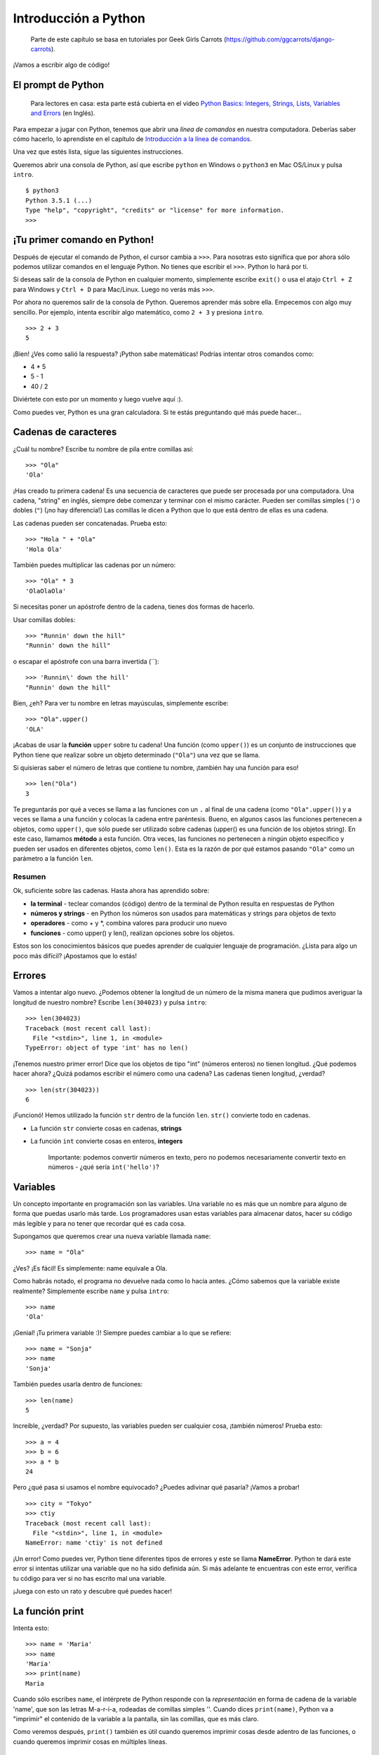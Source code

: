 Introducción a Python
+++++++++++++++++++++

    Parte de este capítulo se basa en tutoriales por Geek Girls Carrots
    (https://github.com/ggcarrots/django-carrots).

¡Vamos a escribir algo de código!

El prompt de Python
===================

    Para lectores en casa: esta parte está cubierta en el video `Python
    Basics: Integers, Strings, Lists, Variables and
    Errors <https://www.youtube.com/watch?v=MO63L4s-20U>`__ (en Inglés).

Para empezar a jugar con Python, tenemos que abrir una *línea de
comandos* en nuestra computadora. Deberías saber cómo hacerlo, lo
aprendiste en el capítulo de `Introducción a la línea de
comandos <#introduccion-a-la-interfaz-de-linea-de-comandos>`__.

Una vez que estés lista, sigue las siguientes instrucciones.

Queremos abrir una consola de Python, así que escribe ``python`` en
Windows o ``python3`` en Mac OS/Linux y pulsa ``intro``.

::

    $ python3
    Python 3.5.1 (...)
    Type "help", "copyright", "credits" or "license" for more information.
    >>>

¡Tu primer comando en Python!
=============================

Después de ejecutar el comando de Python, el cursor cambia a ``>>>``.
Para nosotras esto significa que por ahora sólo podemos utilizar
comandos en el lenguaje Python. No tienes que escribir el ``>>>``.
Python lo hará por ti.

Si deseas salir de la consola de Python en cualquier momento,
simplemente escribe ``exit()`` o usa el atajo ``Ctrl + Z`` para Windows
y ``Ctrl + D`` para Mac/Linux. Luego no verás más ``>>>``.

Por ahora no queremos salir de la consola de Python. Queremos aprender
más sobre ella. Empecemos con algo muy sencillo. Por ejemplo, intenta
escribir algo matemático, como ``2 + 3`` y presiona ``intro``.

::

    >>> 2 + 3
    5

¡Bien! ¿Ves como salió la respuesta? ¡Python sabe matemáticas! Podrías
intentar otros comandos como:

-  4 * 5
-  5 - 1
-  40 / 2

Diviértete con esto por un momento y luego vuelve aquí :).

Como puedes ver, Python es una gran calculadora. Si te estás preguntando
qué más puede hacer...

Cadenas de caracteres
=====================

¿Cuál tu nombre? Escribe tu nombre de pila entre comillas así:

::

    >>> "Ola"
    'Ola'

¡Has creado tu primera cadena! Es una secuencia de caracteres que puede
ser procesada por una computadora. Una cadena, "string" en inglés,
siempre debe comenzar y terminar con el mismo carácter. Pueden ser
comillas simples (``'``) o dobles (``"``) (¡no hay diferencia!) Las
comillas le dicen a Python que lo que está dentro de ellas es una
cadena.

Las cadenas pueden ser concatenadas. Prueba esto:

::

    >>> "Hola " + "Ola"
    'Hola Ola'

También puedes multiplicar las cadenas por un número:

::

    >>> "Ola" * 3
    'OlaOlaOla'

Si necesitas poner un apóstrofe dentro de la cadena, tienes dos formas
de hacerlo.

Usar comillas dobles:

::

    >>> "Runnin' down the hill"
    "Runnin' down the hill"

o escapar el apóstrofe con una barra invertida (\`\`):

::

    >>> 'Runnin\' down the hill'
    "Runnin' down the hill"

Bien, ¿eh? Para ver tu nombre en letras mayúsculas, simplemente escribe:

::

    >>> "Ola".upper()
    'OLA'

¡Acabas de usar la **función** ``upper`` sobre tu cadena! Una función
(como ``upper()``) es un conjunto de instrucciones que Python tiene que
realizar sobre un objeto determinado (``"Ola"``) una vez que se llama.

Si quisieras saber el número de letras que contiene tu nombre, ¡también
hay una función para eso!

::

    >>> len("Ola")
    3

Te preguntarás por qué a veces se llama a las funciones con un ``.`` al
final de una cadena (como ``"Ola".upper()``) y a veces se llama a una
función y colocas la cadena entre paréntesis. Bueno, en algunos casos
las funciones pertenecen a objetos, como ``upper()``, que sólo puede ser
utilizado sobre cadenas (upper() es una función de los objetos string).
En este caso, llamamos **método** a esta función. Otra veces, las
funciones no pertenecen a ningún objeto específico y pueden ser usados
en diferentes objetos, como ``len()``. Esta es la razón de por qué
estamos pasando ``"Ola"`` como un parámetro a la función ``len``.

Resumen
-------

Ok, suficiente sobre las cadenas. Hasta ahora has aprendido sobre:

-  **la terminal** - teclear comandos (código) dentro de la terminal de
   Python resulta en respuestas de Python
-  **números y strings** - en Python los números son usados para
   matemáticas y strings para objetos de texto
-  **operadores** - como + y \*, combina valores para producir uno nuevo
-  **funciones** - como upper() y len(), realizan opciones sobre los
   objetos.

Estos son los conocimientos básicos que puedes aprender de cualquier
lenguaje de programación. ¿Lista para algo un poco más difícil?
¡Apostamos que lo estás!

Errores
=======

Vamos a intentar algo nuevo. ¿Podemos obtener la longitud de un número
de la misma manera que pudimos averiguar la longitud de nuestro nombre?
Escribe ``len(304023)`` y pulsa ``intro``:

::

    >>> len(304023)
    Traceback (most recent call last):
      File "<stdin>", line 1, in <module>
    TypeError: object of type 'int' has no len()

¡Tenemos nuestro primer error! Dice que los objetos de tipo "int"
(números enteros) no tienen longitud. ¿Qué podemos hacer ahora? ¿Quizá
podamos escribir el número como una cadena? Las cadenas tienen longitud,
¿verdad?

::

    >>> len(str(304023))
    6

¡Funcionó! Hemos utilizado la función ``str`` dentro de la función
``len``. ``str()`` convierte todo en cadenas.

-  La función ``str`` convierte cosas en cadenas, **strings**
-  La función ``int`` convierte cosas en enteros, **integers**

    Importante: podemos convertir números en texto, pero no podemos
    necesariamente convertir texto en números - ¿qué sería
    ``int('hello')``?

Variables
=========

Un concepto importante en programación son las variables. Una variable
no es más que un nombre para alguno de forma que puedas usarlo más
tarde. Los programadores usan estas variables para almacenar datos,
hacer su código más legible y para no tener que recordar qué es cada
cosa.

Supongamos que queremos crear una nueva variable llamada ``name``:

::

    >>> name = "Ola"

¿Ves? ¡Es fácil! Es simplemente: name equivale a Ola.

Como habrás notado, el programa no devuelve nada como lo hacía antes.
¿Cómo sabemos que la variable existe realmente? Simplemente escribe
``name`` y pulsa ``intro``:

::

    >>> name
    'Ola'

¡Genial! ¡Tu primera variable :)! Siempre puedes cambiar a lo que se
refiere:

::

    >>> name = "Sonja"
    >>> name
    'Sonja'

También puedes usarla dentro de funciones:

::

    >>> len(name)
    5

Increíble, ¿verdad? Por supuesto, las variables pueden ser cualquier
cosa, ¡también números! Prueba esto:

::

    >>> a = 4
    >>> b = 6
    >>> a * b
    24

Pero ¿qué pasa si usamos el nombre equivocado? ¿Puedes adivinar qué
pasaría? ¡Vamos a probar!

::

    >>> city = "Tokyo"
    >>> ctiy
    Traceback (most recent call last):
      File "<stdin>", line 1, in <module>
    NameError: name 'ctiy' is not defined

¡Un error! Como puedes ver, Python tiene diferentes tipos de errores y
este se llama **NameError**. Python te dará este error si intentas
utilizar una variable que no ha sido definida aún. Si más adelante te
encuentras con este error, verifica tu código para ver si no has escrito
mal una variable.

¡Juega con esto un rato y descubre qué puedes hacer!

La función print
================

Intenta esto:

::

    >>> name = 'Maria'
    >>> name
    'Maria'
    >>> print(name)
    Maria

Cuando sólo escribes ``name``, el intérprete de Python responde con la
*representación* en forma de cadena de la variable 'name', que son las
letras M-a-r-i-a, rodeadas de comillas simples ''. Cuando dices
``print(name)``, Python va a "imprimir" el contenido de la variable a la
pantalla, sin las comillas, que es más claro.

Como veremos después, ``print()`` también es útil cuando queremos
imprimir cosas desde adentro de las funciones, o cuando queremos
imprimir cosas en múltiples líneas.

Listas
======

Además de cadenas y enteros, Python tiene toda clase de tipos de objetos
diferentes. Ahora vamos a introducir uno llamado **list**. Las listas
son exactamente lo que piensas que son: objetos que son listas de otros
objetos :)

Anímate y crea una lista:

::

    >>> []
    []

Sí, esta lista está vacía. No es muy útil, ¿verdad? Vamos a crear una
lista de números de lotería. No queremos repetirnos todo el rato, así
que la pondremos también en una variable:

::

    >>> lottery = [3, 42, 12, 19, 30, 59]

Muy bien, ¡tenemos una lista! ¿Qué podemos hacer con ella? Vamos a ver
cuántos números de lotería hay en la lista. ¿Tienes alguna idea de qué
función deberías usar para eso? ¡Ya lo sabes!

::

    >>> len(lottery)
    6

¡Sí! ``len()`` puede darte el número de objetos en una lista. Útil,
¿verdad? Tal vez la ordenemos ahora:

::

    >>> lottery.sort()

No devuelve nada, sólo ha cambiado el orden en que los números aparecen
en la lista. Vamos a imprimirla otra vez y ver que ha pasado:

::

    >>> print(lottery)
    [3, 12, 19, 30, 42, 59]

Como puedes ver, los números de tu lista ahora están ordenados de menor
a mayor. ¡Enhorabuena!

¿Te gustaría invertir ese orden? ¡Vamos a hacerlo!

::

    >>> lottery.reverse()
    >>> print(lottery)
    [59, 42, 30, 19, 12, 3]

Fácil, ¿no? Si quieres agregar algo a tu lista, puedes hacerlo
escribiendo este comando:

::

    >>> lottery.append(199)
    >>> print(lottery)
    [59, 42, 30, 19, 12, 3, 199]

Si deseas mostrar sólo el primer número, puedes hacerlo mediante el uso
de **indexes** (en español, índices). Un índice es el número que te dice
dónde en una lista aparece un ítem. Los programadores prefieren comenzar
a contar desde 0, por lo tanto el primer objeto en tu lista esta en el
indice 0, el próximo esta en el 1, y así sucesivamente. Intenta esto:

::

    >>> print(lottery[0])
    59
    >>> print(lottery[1])
    42

Como puedes ver, puedes acceder a diferentes objetos en tu lista
utilizando el nombre de la lista y el índice del objeto dentro de
corchetes.

Para borrar algo de tu lista necesitas usar **indices** como aprendimos
anteriormente y la declaración **del** (del es una abreviación de
delete). Vamos a tratar de ejemplificar esto y reforzaar lo que
aprendimos anteriormente; vamos a borrar el primer número de nuestra
lista.

::

    >>> print(lottery)
    [59, 42, 30, 19, 12, 3, 199]
    >>> print(lottery[0])
    59
    >>> del lottery[0]
    >>> print(lottery)
    [42, 30, 19, 12, 3, 199]

¡Funcionó de maravilla!

Para diversión adicional, prueba algunos otros índices: 6, 7, 1000, -1,
-6 ó -1000. A ver si se puedes predecir el resultado antes de intentar
el comando. ¿Tienen sentido los resultados?

Puedes encontrar una lista de todos los métodos disponibles para listas
en este capítulo de la documentación de Python:
https://docs.python.org/3/tutorial/datastructures.html

Diccionarios
============

    Para lectores en casa: esta parte está cubierta en el video `Python
    Basics:
    Dictionaries <https://www.youtube.com/watch?v=ZX1CVvZLE6c>`__ (en
    Inglés).

Un diccionario es similar a una lista, pero accedes a valores usando una
clave en vez de un índice. Una clave puede ser cualquier cadena o
número. La sintaxis para definir un diccionario vacío es:

::

    >>> {}
    {}

Esto demuestra que acabas de crear un diccionario vacío. ¡Hurra!

Ahora, trata escribiendo el siguiente comando (intenta reemplazando con
propia información):

.. code:: python

    >>> participant = {'name': 'Ola', 'country': 'Poland', 'favorite_numbers': [7, 42, 92]}

Con este comando, acabas de crear una variable ``participant`` con tres
pares clave-valor:

-  La clave ``name`` apunta al valor ``'Ola'`` (un objeto ``string``),
-  ``country`` apunta a ``'Poland'`` (otro ``string``),
-  y ``favorite_numbers`` apunta a ``[7, 42, 92]`` (una ``list`` con
   tres números en ella).

Puedes verificar el contenido de claves individuales con esta sintaxis:

.. code:: python

    >>> print(participant['name'])
    Ola

Lo ves, es similar a una lista. Pero no necesitas recordar el índice -
sólo el nombre.

¿Qué pasa si le pedimos a Python el valor de una clave que no existe?
¿Puedes adivinar? ¡Pruébalo y verás!

.. code:: python

    >>> participant['age']
    Traceback (most recent call last):
      File "<stdin>", line 1, in <module>
    KeyError: 'age'

¡Mira, otro error! Este es un **KeyError**. Python te ayuda y te dice
que la llave ``'age'`` no existe en este diccionario.

¿Cuando deberías usar un diccionario o una lista? Bueno, es un buen
punto para reflexionar. Simplemente ten una solución en mente antes de
buscar una respuesta en la siguiente línea.

-  ¿Sólo necesitas una secuencia ordenada de elementos? Usa una lista.
-  ¿Necesitas asociar valores con claves, así puedes buscarlos
   eficientemente (usando las claves) más adelante? Utiliza un
   diccionario.

Los diccionarios, como las listas, son *mutables*, lo que quiere decir
que pueden ser modificados después de ser creados. Puedes agregar nuevos
pares clave/valor a un diccionario luego de crearlo, como:

.. code:: python

    >>> participant['favorite_language'] = 'Python'

Como las listas, usando el método ``len()`` en los diccionarios devulve
el npumero de pares clave-valor en el diccionario. Adelante escribe el
comando:

.. code:: python

    >>> len(participant)
    4

Espero tenga sentido hasta ahora. :) ¿Lista para más diversión con los
diccionarios? Salta a la siguiente línea para algunas cosas
sorprendentes.

Puedes utilizar el comando ``del`` para borrar un elemento en el
diccionario. Por ejemplo, si deseas eliminar la entrada correspondiente
a la clave ``'favorite_numbers'``, sólo tienes que escribir el siguiente
comando:

.. code:: python

    >>> del participant['favorite_numbers']
    >>> participant
    {'country': 'Poland', 'favorite_language': 'Python', 'name': 'Ola'}

Como puedes ver en la salida, el par de clave-valor correspondiente a la
clave 'favorite\_numbers' ha sido eliminado.

Además de esto, también puedes cambiar un valor asociado a una clave ya
creada en el diccionario. Teclea:

.. code:: python

    >>> participant['country'] = 'Germany'
    >>> participant
    {'country': 'Germany', 'favorite_language': 'Python', 'name': 'Ola'}

Como puedes ver, el valor de la clave ``'country'`` ha sido modificado
de ``'Poland'`` a ``'Germany'``. :) ¿Emocionante? ¡Hurra! Has aprendido
otra cosa asombrosa.

Resumen
-------

¡Genial! Sabes mucho sobre programación ahora. En esta última parte
aprendiste sobre:

-  **errors** - ahora sabes cómo leer y entender los errores que
   aparecen si Python no entiende un comando que le has dado
-  **variables** - nombres para los objetos que te permiten codificar
   más fácilmente y hacer el código más legible
-  **lists** - listas de objetos almacenados en un orden determinado
-  **dictionaries** - objetos almacenados como pares clave-valor

¿Emocionada por la siguiente parte? :)

Compara cosas
=============

    Para lectores en casa: esta parte está cubierta en el video `Python
    Basics: Comparisons <https://www.youtube.com/watch?v=7bzxqIKYgf4>`__
    (en Inglés).

Una gran parte de la programación incluye comparar cosas. ¿Qué es lo más
fácil para comparar? Números, por supuesto. Vamos a ver cómo funciona:

.. code:: python

    >>> 5 > 2
    True
    >>> 3 < 1
    False
    >>> 5 > 2 * 2
    True
    >>> 1 == 1
    True
    >>> 5 != 2
    True

Le dimos a Python algunos números para comparar. Como puedes ver, Python
no sólo puede comparar números, sino que también puede comparar
resultados de método. Bien, ¿eh?

¿Te preguntas por qué pusimos dos signos igual ``==`` al lado del otro
para comparar si los números son iguales? Utilizamos un solo ``=`` para
asignar valores a las variables. Siempre, **siempre** es necesario poner
dos ``==`` Si deseas comprobar que las cosas son iguales entre sí.
También podemos afirmar que las cosas no son iguales a otras. Para eso,
utilizamos el símbolo ``!=``, como mostramos en el ejemplo anterior.

Démosle dos tareas más a Python:

.. code:: python

    >>> 6 >= 12 / 2
    True
    >>> 3 <= 2
    False

``>`` y ``<`` son fáciles, pero ¿qué es significa ``>=`` y ``<=``? Se
leen así:

-  x ``>`` y significa: x es mayor que y
-  x ``<`` y significa: x es menor que y
-  x ``<=`` y significa: x es menor o igual que y
-  x ``>=`` y significa: x es mayor o igual que y

¡Genial! ¿Quieres hacer uno mas? Intenta esto:

.. code:: python

    >>> 6 > 2 and 2 < 3
    True
    >>> 3 > 2 and 2 < 1
    False
    >>> 3 > 2 or 2 < 1
    True

Puedes darle a Python todos los números para comparar que quieras, y
siempre te dará una respuesta. Muy inteligente, ¿verdad?

-  **and** - si utilizas el operador ``and``, ambas comparaciones deben
   ser True para que el resultado de todo el comando sea True
-  **or** - si utilizas el operador ``or``, sólo una de las
   comparaciones tiene que ser True para que el resultado de todo el
   comando sea True

¿Has oído la expresión "comparar manzanas con naranjas"? Vamos a probar
el equivalente en Python:

.. code:: python

    >>> 1 > 'django'
    Traceback (most recent call last):
      File "<stdin>", line 1, in <module>
    TypeError: unorderable types: int() > str()

Aquí verás que al igual que en la expresión, Python no es capaz de
comparar un número (``int``) y un string (``str``). En cambio, muestra
un **TypeError** y nos dice que los dos tipos no se pueden comparar.

Boolean
=======

Por cierto, acabas de aprender acerca de un nuevo tipo de objeto en
Python. Se llama un **Boolean** (o booleano en español) -- y es
probablemente el tipo más simple que existe.

Hay sólo dos objetos booleanos: - True - False

Pero para que Python entienda esto, siempre necesitas escribir los como
'True' (la primera letra en mayúscula, con el resto de las letras en
minúscula). **true, TRUE, tRUE no funcionarán -- solo True es
correcto.** (Lo mismo aplica para 'False', por supuesto.)

Los valores booleanos pueden ser variables, también. Ve el siguiente
ejemplo:

.. code:: python

    >>> a = True
    >>> a
    True

También puedes hacerlo de esta manera:

.. code:: python

    >>> a = 2 > 5
    >>> a
    False

Practica y diviértete con los booleanos ejecutando los siguientes
comandos:

-  ``True and True``
-  ``False and True``
-  ``True or 1 == 1``
-  ``1 != 2``

¡Felicidades! Los booleanos son una de las funciones más geniales en
programación y acabas de aprender cómo usarlos.

¡Guárdalo!
==========

    Para lectores en casa: esta parte está cubierta en el video `Python
    Basics: Saving files and "If"
    statement <https://www.youtube.com/watch?v=dOAg6QVAxyk>`__ (en
    Inglés).

Hasta ahora hemos escrito todo nuestro código Python en el intérprete,
lo cual nos limita a ingresar una línea de código a la vez. Normalmente
los programas son guardados en archivos y son ejecutados por el
**intérprete** o **compilador** de nuestro lenguaje de programación.
Hasta ahora, hemos estado corriendo nuestros programas de a una línea
por vez en el **intérprete** de Python. Necesitaremos más de una línea
de código para las siguientes tareas, entonces necesitaremos hacer
rápidamente lo que sigue:

-  Salir del intérprete de Python
-  Abrir el editor de texto de nuestra elección
-  Guardar algo de código en un nuevo archivo de Python
-  ¡Ejecutarlo!

Para salir del intérprete de Python que hemos estado usando, simplemente
escribe la función exit():

.. code:: python

    >>> exit()
    $

Esto te llevará de vuelta a la línea de comandos.

Anteriormente, elegimos un editor de código en la sección de `Editor de
código <#editor-de-codigo>`__. Tendremos que abrir el editor ahora y
escribir algo de código en un archivo nuevo:

.. code:: python

    print('Hello, Django girls!')

Obviamente, eres una programadora de Python bastante experimentada
ahora, asi que siéntente libre de escribir algo del código que has
aprendido hoy

Ahora tenemos que guardar el archivo y asignarle un nombre descriptivo.
Vamos a llamar al archivo **python\_intro.py** y guardarlo en tu
escritorio. Podemos nombrar el archivo como queramos, pero la parte
importante es asegurarse de que termina en **.py**. La extensión **.py**
le dice a nuestro sistema operativo que es un **archivo ejecutable de
python** y Python puede correrlo.

.. admonition:: Nota

   Deberías notar una de las cosas más geniales de los editores de
   código: ¡los colores! En la consola de Python, todo era del mismo
   color, ahora deberías ver que la función ``print`` es de un color
   diferente de las cadenas dentro de ella. Esto de denomina "sintaxis
   resaltada", y es una característica muy útil cuando se programa. El
   color de las cosas te dará pistas, como cadenas no cerradas o
   errores tipográficos en un nombre clave (como la función ``def``,
   que veremos a continuación). Esta es una de las razones por las
   cuales usar un editor de código :)

Con el archivo guardado, ¡es hora de ejecutarlo! Utilizando las
habilidades que has aprendido en la sección de línea de comandos,
utiliza la terminal para **cambiar los directorios** e ir al escritorio.

.. admonition:: Nota

   Reemplaza ``<tu_nombre>`` incluyendo los signos ``<`` y ``>`` con
   tu nombre de usuario)

En una Mac, el comando se verá algo como esto:

::

    $ cd /Users/<tu_nombre>/Desktop

En Linux, va a ser así (la palabra "Desktop" puede estar traducida a tu
idioma):

::

    $ cd /home/<tu_nombre>/Desktop

Y en Windows, será así:

::

    > cd C:\Users\<tu_nombre>\Desktop

Si te quedas atascada, sólo pide ayuda.

Ahora usa Python para ejecutar el código en el archivo así:

::

    $ python3 python_intro.py
    Hello, Django girls!

¡Muy bien! Ejecutaste tu primer programa de Python desde un archivo. ¿Te
sientes increíble?

Ahora puedes moverte a una herramienta esencial en la programación:

If...elif...else
================

Un montón de cosas en el código sólo son ejecutadas cuando se cumplen
las condiciones dadas. Por eso Python tiene algo llamado **sentencias
if**.

Reemplaza el código en tu archivo **python\_intro.py** con esto:

.. code:: python

    if 3 > 2:

Si lo guardáramos y lo ejecutáramos, veríamos un error como este:

::

    $ python3 python_intro.py
    File "python_intro.py", line 2
             ^
    SyntaxError: unexpected EOF while parsing

Python espera que le demos más instrucciones las cuales se ejecutan si
la condición ``3 > 2`` es verdadera (o ``True``). Intentemos hacer que
Python imprima "It works!". Cambia tu código en el archivo
**python\_intro.py** para que se vea como esto:

.. code:: python

    if 3 > 2:
        print('It works!')

¿Observas cómo hemos indentado la siguiente línea de código con 4
espacios? Necesitamos hacer esto para que Python sepa que código
ejecutar si es resultado es verdadero. Puedes poner un espacio, pero
casi todos los programadores Python usan 4 espacios para hacer que el
código sea más legible. Un solo ``tab`` también cuenta como 4
espacios.

Guárdalo y ejecútalo de nuevo:

::

    $ python3 python_intro.py
    It works!

.. admonition:: Nota

   Remember that on Windows, 'python3' is not recognized as a command. From now on, replace 'python3' with 'python' to execute the file.


¿Qué pasa si una condición no es verdadera?
-------------------------------------------

En ejemplos anteriores, el código fue ejecutado sólo cuando las
condiciones eran ciertas. Pero Python también tiene declaraciones
``elif`` y ``else``:

.. code:: python

    if 5 > 2:
        print('5 is indeed greater than 2')
    else:
        print('5 is not greater than 2')

Cuando esto se ejecute imprimirá:

::

    $ python3 python_intro.py
    5 is indeed greater than 2

Si 2 fuera un número mayor que 5, entonces el segundo comando sería
ejecutado. Fácil, ¿verdad? Vamos a ver cómo funciona ``elif``:

.. code:: python

    name = 'Sonja'
    if name == 'Ola':
        print('Hey Ola!')
    elif name == 'Sonja':
        print('Hey Sonja!')
    else:
        print('Hey anonymous!')

y al ejecutarlo:

::

    $ python3 python_intro.py
    Hey Sonja!

¿Ves lo que pasó allí? ``elif`` te permite agregar condiciones
adicionales que se ejecutan si la condición previa falla.

Puede agregar tantas sentencias ``elif`` como quieras despues de la
sentencia ``if`` inicial. Por ejemplo:

.. code:: python

    volume = 57
    if volume < 20:
        print("It's kinda quiet.")
    elif 20 <= volume < 40:
        print("It's nice for background music")
    elif 40 <= volume < 60:
        print("Perfect, I can hear all the details")
    elif 60 <= volume < 80:
        print("Nice for parties")
    elif 80 <= volume < 100:
        print("A bit loud!")
    else:
        print("My ears are hurting! :(")

Python corre a través de cada prueba en secuencia e imprime:

::

    $ python3 python_intro.py
    Perfect, I can hear all the details

Resumen
-------

En los últimos tres ejercicios aprendiste acerca de:

-  **Comparar cosas** - en Python puedes comparar cosas haciendo uso de
   ``>``, ``>=``, ``==``, ``<=``, ``<`` y de los operatores ``and`` y
   ``or``
-  **Boolean** - un tipo de objeto que sólo puede tener uno de dos
   valores: ``True`` o ``False``
-  **Guardar archivos** - cómo almacenar código en archivos así puedes
   ejecutar programas más grandes
-  **if... elif... else** - sentencias que te permiten ejecutar código
   sólo cuando se cumplen ciertas condiciones

¡Es hora de leer la última parte de este capítulo!

¡Tus propias funciones!
=======================

    Para lectores en casa: esta parte está cubierta en el video `Python
    Basics: Functions <https://www.youtube.com/watch?v=5owr-6suOl0>`__
    (en Inglés).

¿Recuerdas funciones como ``len()`` que puedes ejecutar en Python?
Bueno, te tenemos buenas noticias, ¡ahora aprenderás a escribir tus
propias funciones!

Una función es una secuencia de instrucciones que Python debe ejecutar.
Cada función en Python comienza con la palabra clave ``def``, se le
asigna un nombre y puede tener algunos parámetros. Vamos a empezar con
algo fácil. Reemplaza el código en **python\_intro.py** con lo
siguiente:

.. code:: python

    def hi():
        print('Hi there!')
        print('How are you?')

    hi()

Bien, ¡nuestra primera función está lista!

Te preguntarás por qué hemos escrito el nombre de la función en la parte
inferior del archivo. Esto es porque Python lee el archivo y lo ejecuta
desde arriba hacia abajo. Así que para poder utilizar nuestra función,
tenemos que reescribir su nombre en la parte inferior.

Ejecutemos esto y veamos qué sucede:

::

    $ python3 python_intro.py
    Hi there!
    How are you?

¡Eso fue fácil! Vamos a construir nuestra primera función con
parámetros. Utilizaremos el ejemplo anterior - una función que dice 'Hi'
a la persona que ejecuta el programa - con un nombre:

.. code:: python

    def hi(name):

Como puedes ver, ahora dimos a nuestra función un parámetro que llamamos
``name``:

.. code:: python

    def hi(name):
        if name == 'Ola':
            print('Hi Ola!')
        elif name == 'Sonja':
            print('Hi Sonja!')
        else:
            print('Hi anonymous!')

    hi()

Recuerda: La función ``print`` está indentada cuatro espacios dentro del
``if``. Esto es porque la función corre cuando la condición se cumple.
Veremos como funciona ahora:

::

    $ python3 python_intro.py
    Traceback (most recent call last):
    File "python_intro.py", line 10, in <module>
      hi()
    TypeError: hi() missing 1 required positional argument: 'name'

Oops, un error. Por suerte, Python nos da un mensaje de error bastante
útil. Nos dice que la función ``hi()`` (la que definimos) tiene un
argumento requerido (llamado ``name``) y que se nos olvidó pasarlo al
llamar a la función. Vamos a arreglarlo en la parte inferior del
archivo:

.. code:: python

    hi("Ola")

Y lo ejecutamos de nuevo:

::

    $ python3 python_intro.py
    Hi Ola!

¿Y si cambiamos el nombre?

.. code:: python

    hi("Sonja")

Y lo ejecutamos:

::

    $ python3 python_intro.py
    Hi Sonja!

Ahora, ¿qué crees que suceda si escribes otro nombre ahí? (Ni Ola ni
Sonja) Inténtalo y ve si tienes razón. Debería imprimir esto:

::

    Hi anonymous!

Esto es increíble, ¿verdad? De esta forma no tienes que repetir todo
cada vez que deseas cambiar el nombre de la persona a la que la función
debería saludar. Y eso es exactamente por qué necesitamos funciones -
¡para no repetir tu código!

Vamos a hacer algo más inteligente. Hay más de dos nombres, y escribir
una condición para cada uno sería difícil, ¿no?

.. code:: python

    def hi(name):
        print('Hi ' + name + '!')

    hi("Rachel")

Ahora vamos a llamar al código:

::

    $ python3 python_intro.py
    Hi Rachel!

¡Felicidades! Acabas de aprender cómo escribir funciones :)

Bucles
======

    Para lectores en casa: esta parte está cubierta en el video `Python
    Basics: For Loop <https://www.youtube.com/watch?v=aEA6Rc86HF0>`__
    (en Inglés).

Esta es la última parte. Bien rápido, ¿cierto? :)

A los programadores no les gusta repetirse a si mismos. Programar es
sobre automatizar cosas, entonces no queremos saludar a cada persona
por su nombre manualmente, ¿no? Ahí es donde los loops son útiles.

¿Todavía recuerdas las listas? Hagamos una lista de las chicas:

.. code:: python

    girls = ['Rachel', 'Monica', 'Phoebe', 'Ola', 'You']

Queremos saludar a todas ellas por su nombre. Tenemos la función ``hi``
que hace eso, así que vamos a usarla en un bucle:

.. code:: python

    for name in girls:

El ``for`` se comporta de manera similar al ``if``, el código debajo de
ambos debe estar indentado cuatro espacios.

Aquí está el código completo que estará en el archivo:

.. code:: python

    def hi(name):
        print('Hi ' + name + '!')

    girls = ['Rachel', 'Monica', 'Phoebe', 'Ola', 'You']
    for name in girls:
        hi(name)
        print('Next girl')

Y cuando lo ejecutamos:

::

    $ python3 python_intro.py
    Hi Rachel!
    Next girl
    Hi Monica!
    Next girl
    Hi Phoebe!
    Next girl
    Hi Ola!
    Next girl
    Hi You!
    Next girl

Como puedes ver, todo lo que pones con una indentación dentro de una
sentencia ``for`` será repetido para cada elemento de la lista
``girls``.

También puedes usar el ``for`` en números usando la función ``range``:

.. code:: python

    for i in range(1, 6):
        print(i)

Lo que imprimirá:

::

    1
    2
    3
    4
    5

``range`` es una función que crea una lista de números en serie (estos
números son proporcionados por ti como parámetros).

Ten en cuenta que el segundo de estos dos números no será incluido en la
lista que retornará Python (es decir, ``range(1, 6)`` cuenta desde 1 a
5, pero no incluye el número 6). Eso es porque "range" está
medio-abierto, y con eso queremos decir que incluye el primer valor,
pero no el último.

Resumen
=======

Eso es todo. **¡Eres genial!** Este fue un capítulo difícil, por lo que
debes sentirte orgullosa de ti misma. ¡Nosotras estamos orgullosas de ti
porque has llegado lejos!

Tal vez quieras hacer algo distinto por un momento - estirarte, caminar
un poco, descansar tus ojos - antes de pasar al siguiente capítulo. :)

.. figure:: cupcake.png
   :alt: Cupcake

   Cupcake

